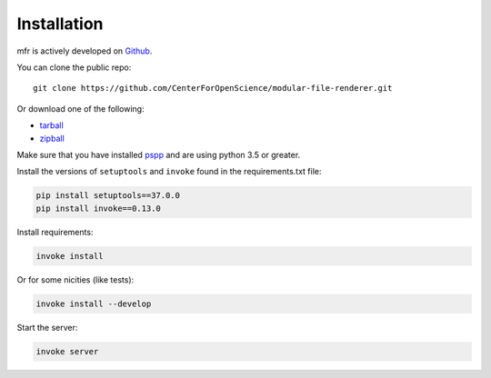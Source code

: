 .. _install:

Installation
============

mfr is actively developed on Github_.

You can clone the public repo: ::

    git clone https://github.com/CenterForOpenScience/modular-file-renderer.git

Or download one of the following:

* tarball_
* zipball_

Make sure that you have installed `pspp <https://www.gnu.org/software/pspp/>`_ and are using python 3.5 or greater.

Install the versions of ``setuptools`` and ``invoke`` found in the requirements.txt file:

.. code-block:: bash

    pip install setuptools==37.0.0
    pip install invoke==0.13.0

Install requirements:

.. code-block:: bash

    invoke install

Or for some nicities (like tests):

.. code-block:: bash

    invoke install --develop

Start the server:

.. note

    The server is extremely tenacious thanks to stevedore and tornado
    Syntax errors in the :mod:`mfr.providers` will not crash the server
    In debug mode the server will automatically reload

.. code-block:: bash

    invoke server

.. _Github: https://github.com/CenterForOpenScience/modular-file-renderer
.. _tarball: https://github.com/CenterForOpenScience/modular-file-renderer/tarball/master
.. _zipball: https://github.com/CenterForOpenScience/modular-file-renderer/zipball/master

